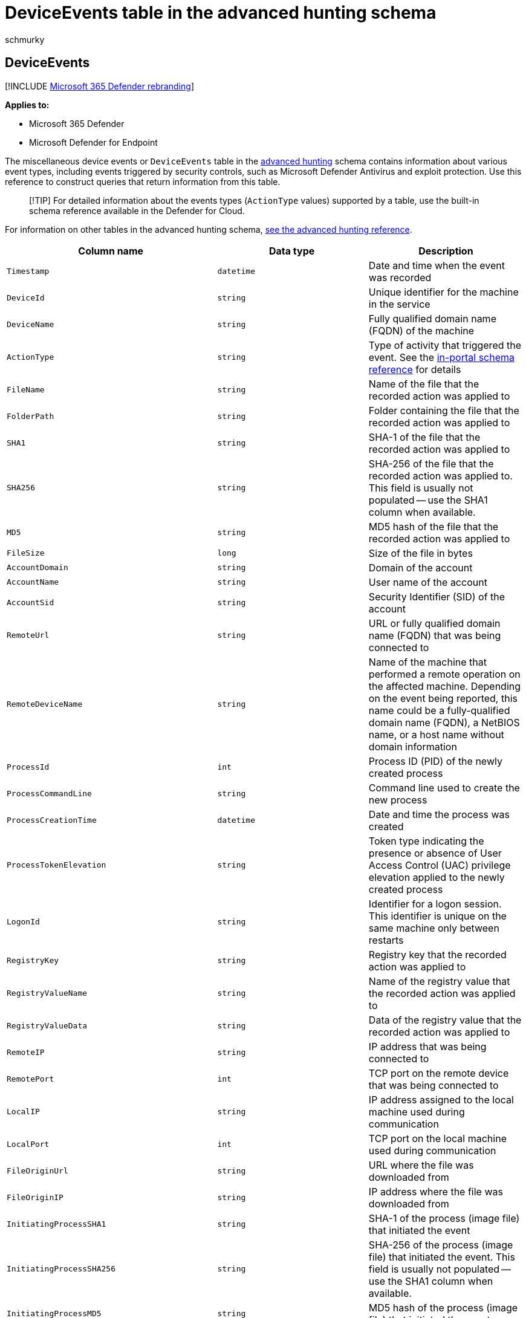 = DeviceEvents table in the advanced hunting schema
:audience: ITPro
:author: schmurky
:description: Learn about antivirus, firewall, and other event types in the miscellaneous device events (DeviceEvents) table of the advanced hunting schema
:f1.keywords: ["NOCSH"]
:keywords: advanced hunting, threat hunting, cyber threat hunting, Microsoft 365 Defender, microsoft 365, m365, search, query, telemetry, schema reference, kusto, table, column, data type, security events, antivirus, firewall, exploit guard, DeviceEvents
:manager: dansimp
:ms.author: maccruz
:ms.collection: m365-security-compliance
:ms.localizationpriority: medium
:ms.mktglfcycl: deploy
:ms.pagetype: security
:ms.service: microsoft-365-security
:ms.sitesec: library
:ms.subservice: m365d
:ms.topic: article
:search.appverid: met150
:search.product: eADQiWindows 10XVcnh

== DeviceEvents

[!INCLUDE xref:../includes/microsoft-defender.adoc[Microsoft 365 Defender rebranding]]

*Applies to:*

* Microsoft 365 Defender
* Microsoft Defender for Endpoint

The miscellaneous device events or `DeviceEvents` table in the xref:advanced-hunting-overview.adoc[advanced hunting] schema contains information about various event types, including events triggered by security controls, such as Microsoft Defender Antivirus and exploit protection.
Use this reference to construct queries that return information from this table.

____
[!TIP] For detailed information about the events types (`ActionType` values) supported by a table, use the built-in schema reference available in the Defender for Cloud.
____

For information on other tables in the advanced hunting schema, xref:advanced-hunting-schema-tables.adoc[see the advanced hunting reference].

|===
| Column name | Data type | Description

| `Timestamp`
| `datetime`
| Date and time when the event was recorded

| `DeviceId`
| `string`
| Unique identifier for the machine in the service

| `DeviceName`
| `string`
| Fully qualified domain name (FQDN) of the machine

| `ActionType`
| `string`
| Type of activity that triggered the event.
See the link:advanced-hunting-schema-tables.md?#get-schema-information-in-the-security-center[in-portal schema reference] for details

| `FileName`
| `string`
| Name of the file that the recorded action was applied to

| `FolderPath`
| `string`
| Folder containing the file that the recorded action was applied to

| `SHA1`
| `string`
| SHA-1 of the file that the recorded action was applied to

| `SHA256`
| `string`
| SHA-256 of the file that the recorded action was applied to.
This field is usually not populated -- use the SHA1 column when available.

| `MD5`
| `string`
| MD5 hash of the file that the recorded action was applied to

| `FileSize`
| `long`
| Size of the file in bytes

| `AccountDomain`
| `string`
| Domain of the account

| `AccountName`
| `string`
| User name of the account

| `AccountSid`
| `string`
| Security Identifier (SID) of the account

| `RemoteUrl`
| `string`
| URL or fully qualified domain name (FQDN) that was being connected to

| `RemoteDeviceName`
| `string`
| Name of the machine that performed a remote operation on the affected machine.
Depending on the event being reported, this name could be a fully-qualified domain name (FQDN), a NetBIOS name, or a host name without domain information

| `ProcessId`
| `int`
| Process ID (PID) of the newly created process

| `ProcessCommandLine`
| `string`
| Command line used to create the new process

| `ProcessCreationTime`
| `datetime`
| Date and time the process was created

| `ProcessTokenElevation`
| `string`
| Token type indicating the presence or absence of User Access Control (UAC) privilege elevation applied to the newly created process

| `LogonId`
| `string`
| Identifier for a logon session.
This identifier is unique on the same machine only between restarts

| `RegistryKey`
| `string`
| Registry key that the recorded action was applied to

| `RegistryValueName`
| `string`
| Name of the registry value that the recorded action was applied to

| `RegistryValueData`
| `string`
| Data of the registry value that the recorded action was applied to

| `RemoteIP`
| `string`
| IP address that was being connected to

| `RemotePort`
| `int`
| TCP port on the remote device that was being connected to

| `LocalIP`
| `string`
| IP address assigned to the local machine used during communication

| `LocalPort`
| `int`
| TCP port on the local machine used during communication

| `FileOriginUrl`
| `string`
| URL where the file was downloaded from

| `FileOriginIP`
| `string`
| IP address where the file was downloaded from

| `InitiatingProcessSHA1`
| `string`
| SHA-1 of the process (image file) that initiated the event

| `InitiatingProcessSHA256`
| `string`
| SHA-256 of the process (image file) that initiated the event.
This field is usually not populated -- use the SHA1 column when available.

| `InitiatingProcessMD5`
| `string`
| MD5 hash of the process (image file) that initiated the event

| `InitiatingProcessFileName`
| `string`
| Name of the process that initiated the event

| `InitiatingProcessFileSize`
| `long`
| Size of the file that ran the process responsible for the event

| `InitiatingProcessFolderPath`
| `string`
| Folder containing the process (image file) that initiated the event

| `InitiatingProcessId`
| `int`
| Process ID (PID) of the process that initiated the event

| `InitiatingProcessCommandLine`
| `string`
| Command line used to run the process that initiated the event

| `InitiatingProcessCreationTime`
| `datetime`
| Date and time when the process that initiated the event was started

| `InitiatingProcessAccountDomain`
| `string`
| Domain of the account that ran the process responsible for the event

| `InitiatingProcessAccountName`
| `string`
| User name of the account that ran the process responsible for the event

| `InitiatingProcessAccountSid`
| `string`
| Security Identifier (SID) of the account that ran the process responsible for the event

| `InitiatingProcessAccountUpn`
| `string`
| User principal name (UPN) of the account that ran the process responsible for the event

| `InitiatingProcessAccountObjectId`
| `string`
| Azure AD object ID of the user account that ran the process responsible for the event

| `InitiatingProcessVersionInfoCompanyName`
| `string`
| Company name from the version information of the process (image file) responsible for the event

| `InitiatingProcessVersionInfoProductName`
| `string`
| Product name from the version information of the process (image file) responsible for the event

| `InitiatingProcessVersionInfoProductVersion`
| `string`
| Product version from the version information of the process (image file) responsible for the event

| ` InitiatingProcessVersionInfoInternalFileName`
| `string`
| Internal file name from the version information of the process (image file) responsible for the event

| `InitiatingProcessVersionInfoOriginalFileName`
| `string`
| Original file name from the version information of the process (image file) responsible for the event

| `InitiatingProcessVersionInfoFileDescription`
| `string`
| Description from the version information of the process (image file) responsible for the event

| `InitiatingProcessParentId`
| `int`
| Process ID (PID) of the parent process that spawned the process responsible for the event

| `InitiatingProcessParentFileName`
| `string`
| Name of the parent process that spawned the process responsible for the event

| `InitiatingProcessParentCreationTime`
| `datetime`
| Date and time when the parent of the process responsible for the event was started

| `InitiatingProcessLogonId`
| `string`
| Identifier for a logon session of the process that initiated the event.
This identifier is unique on the same machine only between restarts

| `ReportId`
| `long`
| Event identifier based on a repeating counter.
To identify unique events, this column must be used in conjunction with the DeviceName and Timestamp columns

| `AppGuardContainerId`
| `string`
| Identifier for the virtualized container used by Application Guard to isolate browser activity

| `AdditionalFields`
| `string`
| Additional information about the event in JSON array format
|===

=== Related topics

* xref:advanced-hunting-overview.adoc[Advanced hunting overview]
* xref:advanced-hunting-query-language.adoc[Learn the query language]
* xref:advanced-hunting-shared-queries.adoc[Use shared queries]
* xref:advanced-hunting-query-emails-devices.adoc[Hunt across devices, emails, apps, and identities]
* xref:advanced-hunting-schema-tables.adoc[Understand the schema]
* xref:advanced-hunting-best-practices.adoc[Apply query best practices]
